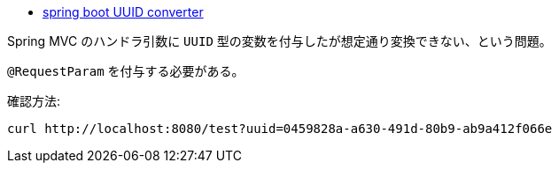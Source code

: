 * https://stackoverflow.com/q/66221972/4506703[spring boot UUID converter]


Spring MVC のハンドラ引数に `UUID` 型の変数を付与したが想定通り変換できない、という問題。

`@RequestParam` を付与する必要がある。

確認方法:
[soruce]
----
curl http://localhost:8080/test?uuid=0459828a-a630-491d-80b9-ab9a412f066e
----
